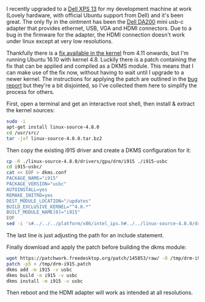 #+BEGIN_EXPORT md
+++
title = "Dell DA200 usb-c hdmi fix"
description = "How to get the Dell DA200 usb-c adapter working on linux"
tags = ["linux", "usb-c", "patch", "fix"]
date = 2017-05-30T11:54:45Z
+++
#+END_EXPORT
I recently upgraded to a [[http://www.dell.com/uk/p/xps-13-9360-laptop/pd?oc=cnx93618&model_id=xps-13-9360-laptop][Dell XPS 13]] for my development machine at
work (Lovely hardware, with official Ubuntu support from Dell) and
it's been great. The only fly in the ointment has been the [[http://accessories.euro.dell.com/sna/productdetail.aspx?c=uk&l=en&s=dhs&cs=ukdhs1&sku=470-ABRY][Dell DA200]]
mini usb-c adapter that provides ethernet, USB, VGA and HDMI
connectors. Due to a bug in the firmware for the adapter, the HDMI
connection doesn't work under linux except at very low resolutions.

Thankfully there is a [[https://bugs.freedesktop.org/show_bug.cgi?id=93578][fix available in the kernel]] from 4.11 onwards,
but I'm running Ubuntu 16.10 with kernel 4.8. Luckily there is a patch
containing the fix that can be applied and compiled as a DKMS module.
This means that I can make use of the fix now, without having to wait
until I upgrade to a newer kernel. The instructions for applying the
patch are outlined in the
[[https://bugs.freedesktop.org/show_bug.cgi?id=93578][bug report]] but they're a bit disjointed, so I've collected them here
to simplify the process for others.

First, open a terminal and get an interactive root shell, then install
& extract the kernel sources:
#+BEGIN_SRC sh
sudo -i
apt-get install linux-source-4.8.0
cd /usr/src/
tar -jxf linux-source-4.8.0.tar.bz2
#+END_SRC

Then copy the existing i915 driver and create a DKMS configuration for it:
#+BEGIN_SRC sh
cp -R ./linux-source-4.8.0/drivers/gpu/drm/i915 ./i915-usbc
cd i915-usbc/
cat << EOF > dkms.conf
PACKAGE_NAME="i915"
PACKAGE_VERSION="usbc"
AUTOINSTALL=yes
REMAKE_INITRD=yes
DEST_MODULE_LOCATION="/updates"
BUILD_EXCLUSIVE_KERNEL="^4.8.*"
BUILT_MODULE_NAME[0]="i915"
EOF
sed -i 's#../../../platform/x86/intel_ips.h#../../linux-source-4.8.0/drivers/platform/x86/intel_ips.h#g' intel_pm.c
#+END_SRC
The last line is just adjusting the path for an include statement.

Finally download and apply the patch before building the dkms module:
#+BEGIN_SRC sh
wget https://patchwork.freedesktop.org/patch/145853/raw/ -O /tmp/drm-i915.patch
patch -p5 < /tmp/drm-i915.patch
dkms add -m i915 -v usbc
dkms build -m i915 -v usbc
dkms install -m i915 -v usbc
#+END_SRC

Then reboot and the HDMI adapter will work as intended at all
resolutions.
